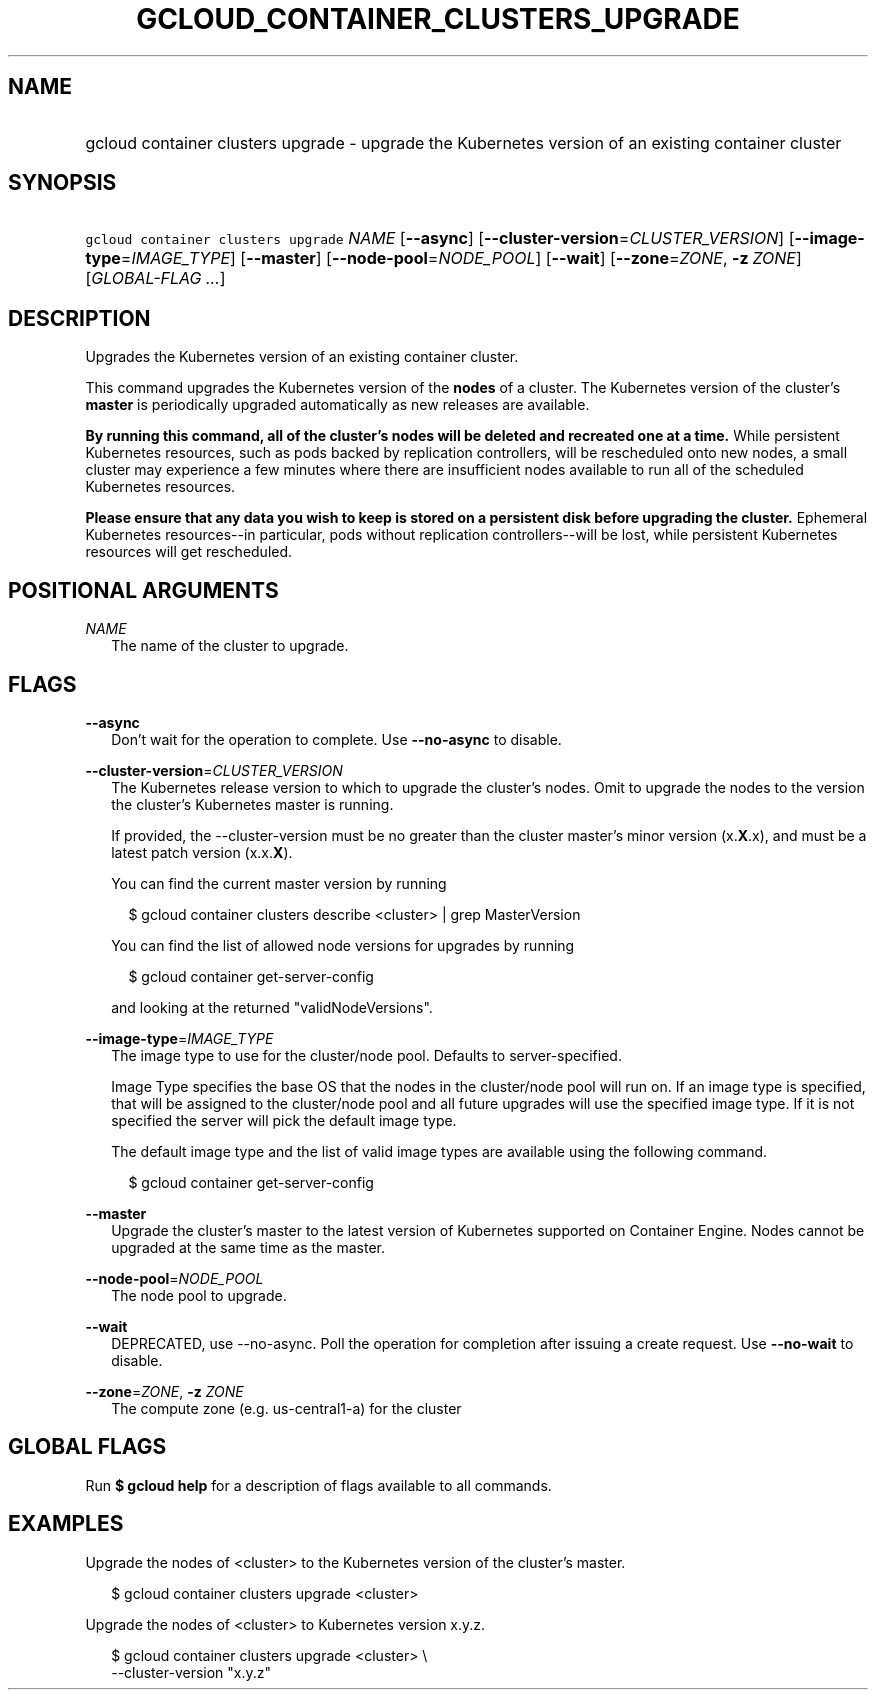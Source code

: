 
.TH "GCLOUD_CONTAINER_CLUSTERS_UPGRADE" 1



.SH "NAME"
.HP
gcloud container clusters upgrade \- upgrade the Kubernetes version of an existing container cluster



.SH "SYNOPSIS"
.HP
\f5gcloud container clusters upgrade\fR \fINAME\fR [\fB\-\-async\fR] [\fB\-\-cluster\-version\fR=\fICLUSTER_VERSION\fR] [\fB\-\-image\-type\fR=\fIIMAGE_TYPE\fR] [\fB\-\-master\fR] [\fB\-\-node\-pool\fR=\fINODE_POOL\fR] [\fB\-\-wait\fR] [\fB\-\-zone\fR=\fIZONE\fR,\ \fB\-z\fR\ \fIZONE\fR] [\fIGLOBAL\-FLAG\ ...\fR]



.SH "DESCRIPTION"

Upgrades the Kubernetes version of an existing container cluster.

This command upgrades the Kubernetes version of the \fBnodes\fR of a cluster.
The Kubernetes version of the cluster's \fBmaster\fR is periodically upgraded
automatically as new releases are available.

\fBBy running this command, all of the cluster's nodes will be deleted and\fR
\fBrecreated one at a time.\fR While persistent Kubernetes resources, such as
pods backed by replication controllers, will be rescheduled onto new nodes, a
small cluster may experience a few minutes where there are insufficient nodes
available to run all of the scheduled Kubernetes resources.

\fBPlease ensure that any data you wish to keep is stored on a persistent\fR
\fBdisk before upgrading the cluster.\fR Ephemeral Kubernetes resources\-\-in
particular, pods without replication controllers\-\-will be lost, while
persistent Kubernetes resources will get rescheduled.



.SH "POSITIONAL ARGUMENTS"

\fINAME\fR
.RS 2m
The name of the cluster to upgrade.


.RE

.SH "FLAGS"

\fB\-\-async\fR
.RS 2m
Don't wait for the operation to complete. Use \fB\-\-no\-async\fR to disable.

.RE
\fB\-\-cluster\-version\fR=\fICLUSTER_VERSION\fR
.RS 2m
The Kubernetes release version to which to upgrade the cluster's nodes. Omit to
upgrade the nodes to the version the cluster's Kubernetes master is running.

If provided, the \-\-cluster\-version must be no greater than the cluster
master's minor version (x.\fBX\fR.x), and must be a latest patch version
(x.x.\fBX\fR).

You can find the current master version by running

.RS 2m
$ gcloud container clusters describe <cluster> | grep MasterVersion
.RE

You can find the list of allowed node versions for upgrades by running

.RS 2m
$ gcloud container get\-server\-config
.RE

and looking at the returned "validNodeVersions".

.RE
\fB\-\-image\-type\fR=\fIIMAGE_TYPE\fR
.RS 2m
The image type to use for the cluster/node pool. Defaults to server\-specified.

Image Type specifies the base OS that the nodes in the cluster/node pool will
run on. If an image type is specified, that will be assigned to the cluster/node
pool and all future upgrades will use the specified image type. If it is not
specified the server will pick the default image type.

The default image type and the list of valid image types are available using the
following command.

.RS 2m
$ gcloud container get\-server\-config
.RE


.RE
\fB\-\-master\fR
.RS 2m
Upgrade the cluster's master to the latest version of Kubernetes supported on
Container Engine. Nodes cannot be upgraded at the same time as the master.

.RE
\fB\-\-node\-pool\fR=\fINODE_POOL\fR
.RS 2m
The node pool to upgrade.

.RE
\fB\-\-wait\fR
.RS 2m
DEPRECATED, use \-\-no\-async. Poll the operation for completion after issuing a
create request. Use \fB\-\-no\-wait\fR to disable.

.RE
\fB\-\-zone\fR=\fIZONE\fR, \fB\-z\fR \fIZONE\fR
.RS 2m
The compute zone (e.g. us\-central1\-a) for the cluster


.RE

.SH "GLOBAL FLAGS"

Run \fB$ gcloud help\fR for a description of flags available to all commands.



.SH "EXAMPLES"

Upgrade the nodes of <cluster> to the Kubernetes version of the cluster's
master.

.RS 2m
$ gcloud container clusters upgrade <cluster>
.RE

Upgrade the nodes of <cluster> to Kubernetes version x.y.z.

.RS 2m
$ gcloud container clusters upgrade <cluster> \e
    \-\-cluster\-version "x.y.z"
.RE

